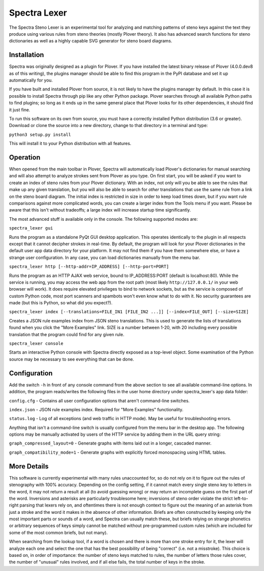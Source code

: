 Spectra Lexer
=============

The Spectra Steno Lexer is an experimental tool for analyzing and matching patterns of steno keys against the text they produce using various rules from steno theories (mostly Plover theory). It also has advanced search functions for steno dictionaries as well as a highly capable SVG generator for steno board diagrams.

|Screenshot 1|

|Screenshot 2|

|Screenshot 3|

|Screenshot 4|

|Board Modes|

Installation
------------

Spectra was originally designed as a plugin for Plover. If you have installed the latest binary release of Plover (4.0.0.dev8 as of this writing), the plugins manager should be able to find this program in the PyPI database and set it up automatically for you.

If you have built and installed Plover from source, it is not likely to have the plugins manager by default. In this case it is possible to install Spectra through pip like any other Python package. Plover searches through all available Python paths to find plugins; so long as it ends up in the same general place that Plover looks for its other dependencies, it should find it just fine.

To run this software on its own from source, you must have a correctly installed Python distribution (3.6 or greater). Download or clone the source into a new directory, change to that directory in a terminal and type:

``python3 setup.py install``

This will install it to your Python distribution with all features.


Operation
---------

When opened from the main toolbar in Plover, Spectra will automatically load Plover's dictionaries for manual searching and will also attempt to analyze strokes sent from Plover as you type. On first start, you will be asked if you want to create an index of steno rules from your Plover dictionary. With an index, not only will you be able to see the rules that make up any given translation, but you will also be able to search for *other* translations that use the same rule from a link on the steno board diagram. The initial index is restricted in size in order to keep load times down, but if you want rule comparisons against more complicated words, you can create a larger index from the Tools menu if you want. Please be aware that this isn't without tradeoffs; a large index will increase startup time significantly.

The most advanced stuff is available only in the console. The following supported modes are:

``spectra_lexer gui``

Runs the program as a standalone PyQt GUI desktop application. This operates identically to the plugin in all respects except that it cannot decipher strokes in real-time. By default, the program will look for your Plover dictionaries in the default user app data directory for your platform. It may not find them if you have them somewhere else, or have a strange user configuration. In any case, you can load dictionaries manually from the menu bar.

``spectra_lexer http [--http-addr=IP_ADDRESS] [--http-port=PORT]``

Runs the program as an HTTP AJAX web service, bound to IP_ADDRESS:PORT (default is localhost:80). While the service is running, you may access the web app from the root path (most likely ``http://127.0.0.1/`` in your web browser will work). It does require elevated privileges to bind to network sockets, but as the service is composed of custom Python code, most port scanners and spambots won't even know what to do with it. No security guarantees are made (but this is Python, so what did you expect?).

``spectra_lexer index [--translations=FILE_IN1 [FILE_IN2 ...]] [--index=FILE_OUT] [--size=SIZE]``

Creates a JSON rule examples index from JSON steno translations. This is used to generate the lists of translations found when you click the "More Examples" link. SIZE is a number between 1-20, with 20 including every possible translation that the program could find for any given rule.

``spectra_lexer console``

Starts an interactive Python console with Spectra directly exposed as a top-level object. Some examination of the Python source may be necessary to see everything that can be done.


Configuration
-------------

Add the switch ``-h`` in front of any console command from the above section to see all available command-line options. In addition, the program reads/writes the following files in the user home directory under spectra_lexer's app data folder:

``config.cfg`` - Contains all user configuration options that aren't command-line switches.

``index.json`` - JSON rule examples index. Required for "More Examples" functionality.

``status.log`` - Log of all exceptions (and web traffic in HTTP mode). May be useful for troubleshooting errors.

Anything that isn't a command-line switch is usually configured from the menu bar in the desktop app. The following options may be manually activated by users of the HTTP service by adding them in the URL query string:

``graph_compressed_layout=0`` - Generate graphs with items laid out in a longer, cascaded manner.

``graph_compatibility_mode=1`` - Generate graphs with explicitly forced monospacing using HTML tables.


More Details
------------

This software is currently experimental with many rules unaccounted for, so do not rely on it to figure out the rules of stenography with 100% accuracy. Depending on the config setting, if it cannot match every single steno key to letters in the word, it may not return a result at all (to avoid guessing wrong) or may return an incomplete guess on the first part of the word. Inversions and asterisks are particularly troublesome here; inversions of steno order violate the strict left-to-right parsing that lexers rely on, and oftentimes there is not enough context to figure out the meaning of an asterisk from just a stroke and the word it makes in the absence of other information. Briefs are often constructed by keeping only the most important parts or sounds of a word, and Spectra can usually match these, but briefs relying on strange phonetics or arbitrary sequences of keys simply cannot be matched without pre-programmed custom rules (which are included for some of the most common briefs, but not many).

When searching from the lookup tool, if a word is chosen and there is more than one stroke entry for it, the lexer will analyze each one and select the one that has the best possibility of being "correct" (i.e. not a misstroke). This choice is based on, in order of importance: the number of steno keys matched to rules, the number of letters those rules cover, the number of "unusual" rules involved, and if all else fails, the total number of keys in the stroke.

.. |Screenshot 1| image:: https://raw.githubusercontent.com/fourshade/spectra_lexer/master/doc/screenshot1.png
.. |Screenshot 2| image:: https://raw.githubusercontent.com/fourshade/spectra_lexer/master/doc/screenshot2.png
.. |Screenshot 3| image:: https://raw.githubusercontent.com/fourshade/spectra_lexer/master/doc/screenshot3.png
.. |Screenshot 4| image:: https://raw.githubusercontent.com/fourshade/spectra_lexer/master/doc/screenshot4.png
.. |Board Modes| image:: https://raw.githubusercontent.com/fourshade/spectra_lexer/master/doc/boardmodes.png
